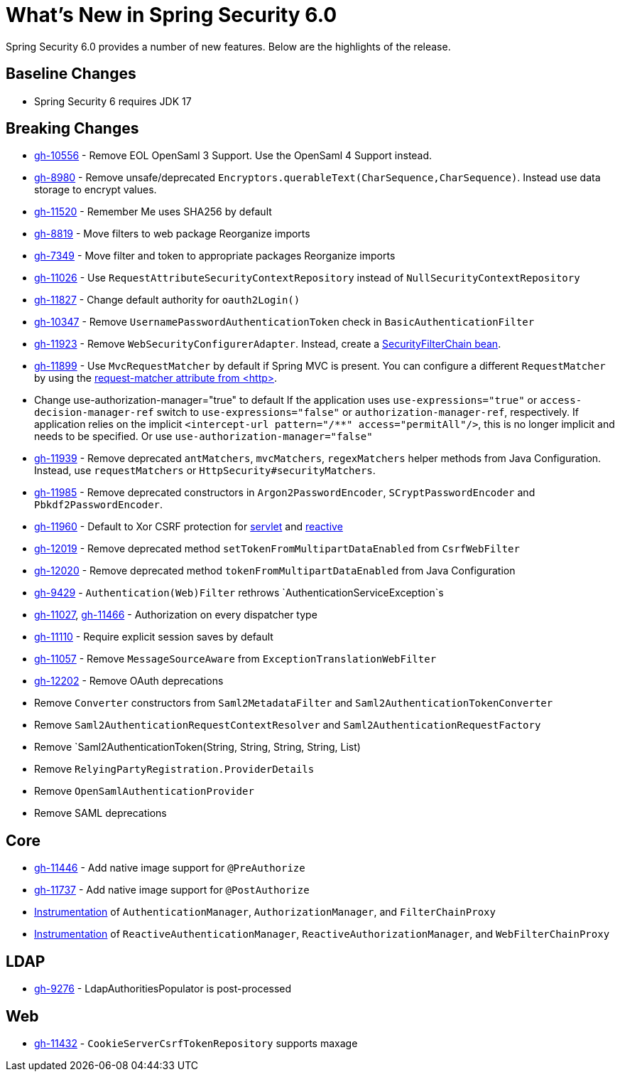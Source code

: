 [[new]]
= What's New in Spring Security 6.0

Spring Security 6.0 provides a number of new features.
Below are the highlights of the release.

== Baseline Changes

* Spring Security 6 requires JDK 17

== Breaking Changes

* https://github.com/spring-projects/spring-security/issues/10556[gh-10556] - Remove EOL OpenSaml 3 Support.
Use the OpenSaml 4 Support instead.
* https://github.com/spring-projects/spring-security/issues/8980[gh-8980] - Remove unsafe/deprecated `Encryptors.querableText(CharSequence,CharSequence)`.
Instead use data storage to encrypt values.
* https://github.com/spring-projects/spring-security/issues/11520[gh-11520] - Remember Me uses SHA256 by default
* https://github.com/spring-projects/spring-security/issues/8819[gh-8819] - Move filters to web package
Reorganize imports
* https://github.com/spring-projects/spring-security/issues/7349[gh-7349] - Move filter and token to appropriate packages
Reorganize imports
* https://github.com/spring-projects/spring-security/issues/11026[gh-11026] - Use `RequestAttributeSecurityContextRepository` instead of `NullSecurityContextRepository`
* https://github.com/spring-projects/spring-security/pull/11887[gh-11827] - Change default authority for `oauth2Login()`
* https://github.com/spring-projects/spring-security/issues/10347[gh-10347] - Remove `UsernamePasswordAuthenticationToken` check in `BasicAuthenticationFilter`
* https://github.com/spring-projects/spring-security/pull/11923[gh-11923] - Remove `WebSecurityConfigurerAdapter`.
Instead, create a https://spring.io/blog/2022/02/21/spring-security-without-the-websecurityconfigureradapter[SecurityFilterChain bean].
* https://github.com/spring-projects/spring-security/issues/11899[gh-11899] - Use `MvcRequestMatcher` by default if Spring MVC is present.
You can configure a different `RequestMatcher` by using the https://docs.spring.io/spring-security/reference/servlet/appendix/namespace/http.html#nsa-http-attributes[request-matcher attribute from <http>].
* Change use-authorization-manager="true" to default
If the application uses `use-expressions="true"` or `access-decision-manager-ref` switch to `use-expressions="false"` or `authorization-manager-ref`, respectively.
If application relies on the implicit `<intercept-url pattern="/**" access="permitAll"/>`, this is no longer implicit and needs to be specified.
Or use `use-authorization-manager="false"`
* https://github.com/spring-projects/spring-security/issues/11939[gh-11939] - Remove deprecated `antMatchers`, `mvcMatchers`, `regexMatchers` helper methods from Java Configuration.
Instead, use `requestMatchers` or `HttpSecurity#securityMatchers`.
* https://github.com/spring-projects/spring-security/issues/11985[gh-11985] - Remove deprecated constructors in `Argon2PasswordEncoder`, `SCryptPasswordEncoder` and `Pbkdf2PasswordEncoder`.
* https://github.com/spring-projects/spring-security/issues/11960[gh-11960] - Default to Xor CSRF protection for xref:servlet/exploits/csrf.adoc#servlet-csrf-configure-request-handler[servlet] and xref:reactive/exploits/csrf.adoc#webflux-csrf-configure-request-handler[reactive]
* https://github.com/spring-projects/spring-security/issues/12019[gh-12019] - Remove deprecated method `setTokenFromMultipartDataEnabled` from `CsrfWebFilter`
* https://github.com/spring-projects/spring-security/issues/12020[gh-12020] - Remove deprecated method `tokenFromMultipartDataEnabled` from Java Configuration
* https://github.com/spring-projects/spring-security/issues/9429[gh-9429] - `Authentication(Web)Filter` rethrows `AuthenticationServiceException`s
* https://github.com/spring-projects/spring-security/issues/11027[gh-11027], https://github.com/spring-projects/spring-security/issues/11466[gh-11466] - Authorization on every dispatcher type
* https://github.com/spring-projects/spring-security/issues/11110[gh-11110] - Require explicit session saves by default
* https://github.com/spring-projects/spring-security/issues/11057[gh-11057] - Remove `MessageSourceAware` from `ExceptionTranslationWebFilter`
* https://github.com/spring-projects/spring-security/issues/12022[gh-12202] - Remove OAuth deprecations
* Remove `Converter` constructors from `Saml2MetadataFilter` and `Saml2AuthenticationTokenConverter`
* Remove `Saml2AuthenticationRequestContextResolver` and `Saml2AuthenticationRequestFactory`
* Remove `Saml2AuthenticationToken(String, String, String, String, List)
* Remove `RelyingPartyRegistration.ProviderDetails`
* Remove `OpenSamlAuthenticationProvider`

* Remove SAML deprecations

== Core

* https://github.com/spring-projects/spring-security/issues/11446[gh-11446] - Add native image support for `@PreAuthorize`
* https://github.com/spring-projects/spring-security/issues/11737[gh-11737] - Add native image support for `@PostAuthorize`
* xref:servlet/integrations/observability.adoc[Instrumentation] of `AuthenticationManager`, `AuthorizationManager`, and `FilterChainProxy`
* xref:reactive/integrations/observability.adoc[Instrumentation] of `ReactiveAuthenticationManager`, `ReactiveAuthorizationManager`, and `WebFilterChainProxy`

== LDAP

* https://github.com/spring-projects/spring-security/pull/9276[gh-9276] - LdapAuthoritiesPopulator is post-processed

== Web

* https://github.com/spring-projects/spring-security/issues/11432[gh-11432] - `CookieServerCsrfTokenRepository` supports maxage
